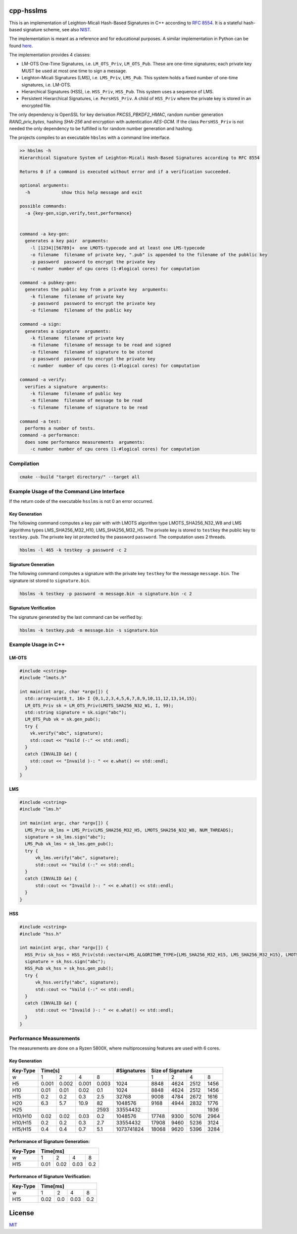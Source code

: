 cpp-hsslms
=============

This is an implementation of Leighton-Micali Hash-Based Signatures in
C++ according to `RFC 8554 <https://www.rfc-editor.org/rfc/rfc8554.html>`_. It is a stateful hash-based signature scheme, see also `NIST <https://csrc.nist.gov/Projects/Stateful-Hash-Based-Signatures>`_.

The implementation is meant as a reference and for educational purposes. A similar implementation in Python can be found `here <https://github.com/pmvr/python-hsslms>`_.

The implementation provides 4 classes:

* LM-OTS One-Time Signatures, i.e. ``LM_OTS_Priv``, ``LM_OTS_Pub``. These are one-time signatures; each private key MUST be used at most one time to sign a message.
* Leighton-Micali Signatures (LMS), i.e. ``LMS_Priv``, ``LMS_Pub``. This system holds a fixed number of one-time signatures, i.e. LM-OTS.
* Hierarchical Signatures (HSS), i.e. ``HSS_Priv``, ``HSS_Pub``. This system uses a sequence of LMS.
* Persistent Hierarchical Signatures, i.e. ``PersHSS_Priv``. A child of ``HSS_Priv`` where the private key is stored in an encrypted file.

The only dependency is OpenSSL for key derivation *PKCS5_PBKDF2_HMAC*, random number generation *RAND_priv_bytes*, hashing *SHA-256* and encryption with autentication *AES-GCM*. If the class ``PersHSS_Priv`` is not needed the only dependency to be fulfilled is for random number generation and hashing.

The projects compiles to an executable ``hbslms`` with a command line interface.

.. code:: text

  >> hbslms -h
  Hierarchical Signature System of Leighton-Micali Hash-Based Signatures according to RFC 8554

  Returns 0 if a command is executed without error and if a verification succeeded.

  optional arguments:
    -h            show this help message and exit

  possible commands:
    -a {key-gen,sign,verify,test,performance}


  command -a key-gen:
    generates a key pair  arguments:
      -l [1234][56789]+  one LMOTS-typecode and at least one LMS-typecode
      -o filename  filename of private key, ".pub" is appended to the filename of the pubklic key
      -p password  password to encrypt the private key
      -c number  number of cpu cores (1-#logical cores) for computation

  command -a pubkey-gen:
    generates the public key from a private key  arguments:
      -k filename  filename of private key
      -p password  password to encrypt the private key
      -o filename  filename of the public key

  command -a sign:
    generates a signature  arguments:
      -k filename  filename of private key
      -m filename  filename of message to be read and signed
      -o filename  filename of signature to be stored
      -p password  password to encrypt the private key
      -c number  number of cpu cores (1-#logical cores) for computation

  command -a verify:
    verifies a signature  arguments:
      -k filename  filename of public key
      -m filename  filename of message to be read
      -s filename  filename of signature to be read

  command -a test:
    performs a number of tests.
  command -a performance:
    does some performance measurements  arguments:
      -c number  number of cpu cores (1-#logical cores) for computation


Compilation
------------

.. code:: bash

   cmake --build "target directory/" --target all

Example Usage of the Command Line Interface
-------------------------------------------
If the return code of the executable ``hsslms`` is not 0 an error occurred.

Key Generation
^^^^^^^^^^^^^^
The following command computes a key pair with with LMOTS algorithm type LMOTS_SHA256_N32_W8 and LMS algorithms types LMS_SHA256_M32_H10, LMS_SHA256_M32_H5. The private key is stored to ``testkey`` the public key to ``testkey.pub``. The private key ist protected by the password ``password``. The computation uses 2 threads.

.. code:: bash

  hbslms -l 465 -k testkey -p password -c 2

Signature Generation
^^^^^^^^^^^^^^^^^^^^
The following command computes a signature with the private key ``testkey`` for the message ``message.bin``. The signature ist stored to ``signature.bin``.

.. code:: bash

  hbslms -k testkey -p password -m message.bin -o signature.bin -c 2

Signature Verification
^^^^^^^^^^^^^^^^^^^^^^
The signature generated by the last command can be verified by:

.. code:: bash

  hbslms -k testkey.pub -m message.bin -s signature.bin


Example Usage in C++
--------------------

LM-OTS
^^^^^^

.. code:: c++

  #include <cstring>
  #include "lmots.h"

  int main(int argc, char *argv[]) {
    std::array<uint8_t, 16> I {0,1,2,3,4,5,6,7,8,9,10,11,12,13,14,15};
    LM_OTS_Priv sk = LM_OTS_Priv(LMOTS_SHA256_N32_W1, I, 99);
    std::string signature = sk.sign("abc");
    LM_OTS_Pub vk = sk.gen_pub();
    try {
      vk.verify("abc", signature);
      std::cout << "Vaild (-:" << std::endl;
    }
    catch (INVALID &e) {
      std::cout << "Invaild )-: " << e.what() << std::endl;
    }
  }


LMS
^^^

.. code:: c++

  #include <cstring>
  #include "lms.h"

  int main(int argc, char *argv[]) {
    LMS_Priv sk_lms = LMS_Priv(LMS_SHA256_M32_H5, LMOTS_SHA256_N32_W8, NUM_THREADS);
    signature = sk_lms.sign("abc");
    LMS_Pub vk_lms = sk_lms.gen_pub();
    try {
        vk_lms.verify("abc", signature);
        std::cout << "Vaild (-:" << std::endl;
    }
    catch (INVALID &e) {
        std::cout << "Invaild )-: " << e.what() << std::endl;
    }
  }

HSS
^^^

.. code:: c++

  #include <cstring>
  #include "hss.h"

  int main(int argc, char *argv[]) {
    HSS_Priv sk_hss = HSS_Priv(std::vector<LMS_ALGORITHM_TYPE>{LMS_SHA256_M32_H15, LMS_SHA256_M32_H15}, LMOTS_SHA256_N32_W8, NUM_THREADS);
    signature = sk_hss.sign("abc");
    HSS_Pub vk_hss = sk_hss.gen_pub();
    try {
        vk_hss.verify("abc", signature);
        std::cout << "Vaild (-:" << std::endl;
    }
    catch (INVALID &e) {
        std::cout << "Invaild )-: " << e.what() << std::endl;
    }
  }

Performance Measurements
------------------------

The measurements are done on a Ryzen 5800X, where multiprocessing features are used with 6 cores.

Key Generation
^^^^^^^^^^^^^^

+----------+-------+-------+-------+-------+-------------+------+------+------+-------+
| Key-Type | Time[s]                       | #Signatures | Size of Signature          |
+==========+=======+=======+=======+=======+=============+======+======+======+=======+
| w        | 1     | 2     | 4     | 8     |             | 1    | 2    | 4    | 8     |
+----------+-------+-------+-------+-------+-------------+------+------+------+-------+
| H5       | 0.001 | 0.002 | 0.001 | 0.003 | 1024        | 8848 | 4624 | 2512 | 1456  |
+----------+-------+-------+-------+-------+-------------+------+------+------+-------+
| H10      | 0.01  | 0.01  |  0.02 |  0.1  | 1024        | 8848 | 4624 | 2512 | 1456  |
+----------+-------+-------+-------+-------+-------------+------+------+------+-------+
| H15      | 0.2   |  0.2  |  0.3  | 2.5   | 32768       | 9008 | 4784 | 2672 | 1616  |
+----------+-------+-------+-------+-------+-------------+------+------+------+-------+
| H20      | 6.3   |  5.7  | 10.9  |  82   | 1048576     | 9168 | 4944 | 2832 | 1776  |
+----------+-------+-------+-------+-------+-------------+------+------+------+-------+
| H25      |       |       |       | 2593  | 33554432    |      |      |      | 1936  |
+----------+-------+-------+-------+-------+-------------+------+------+------+-------+
| H10/H10  | 0.02  |  0.02 | 0.03  |  0.2  | 1048576     | 17748| 9300 | 5076 | 2964  |
+----------+-------+-------+-------+-------+-------------+------+------+------+-------+
| H10/H15  | 0.2   |  0.2  |  0.3  |  2.7  | 33554432    | 17908| 9460 | 5236 | 3124  |
+----------+-------+-------+-------+-------+-------------+------+------+------+-------+
| H15/H15  | 0.4   | 0.4   | 0.7   | 5.1   | 1073741824  | 18068| 9620 | 5396 | 3284  |
+----------+-------+-------+-------+-------+-------------+------+------+------+-------+


Performance of Signature Generation:
^^^^^^^^^^^^^^^^^^^^^^^^^^^^^^^^^^^^

+----------+-------+-------+-------+-------+
| Key-Type | Time[ms]                      |
+==========+=======+=======+=======+=======+
| w        |  1    |  2    |  4    |  8    |
+----------+-------+-------+-------+-------+
| H15      | 0.01  | 0.02  | 0.03  | 0.2   |
+----------+-------+-------+-------+-------+

Performance of Signature Verification:
^^^^^^^^^^^^^^^^^^^^^^^^^^^^^^^^^^^^^^

+----------+-------+-------+-------+-------+
| Key-Type | Time[ms]                      |
+==========+=======+=======+=======+=======+
| w        |  1    |  2    |  4    |  8    |
+----------+-------+-------+-------+-------+
| H15      | 0.02  | 0.0   | 0.03  | 0.2   |
+----------+-------+-------+-------+-------+

License
=======

`MIT <https://opensource.org/licenses/MIT>`__
